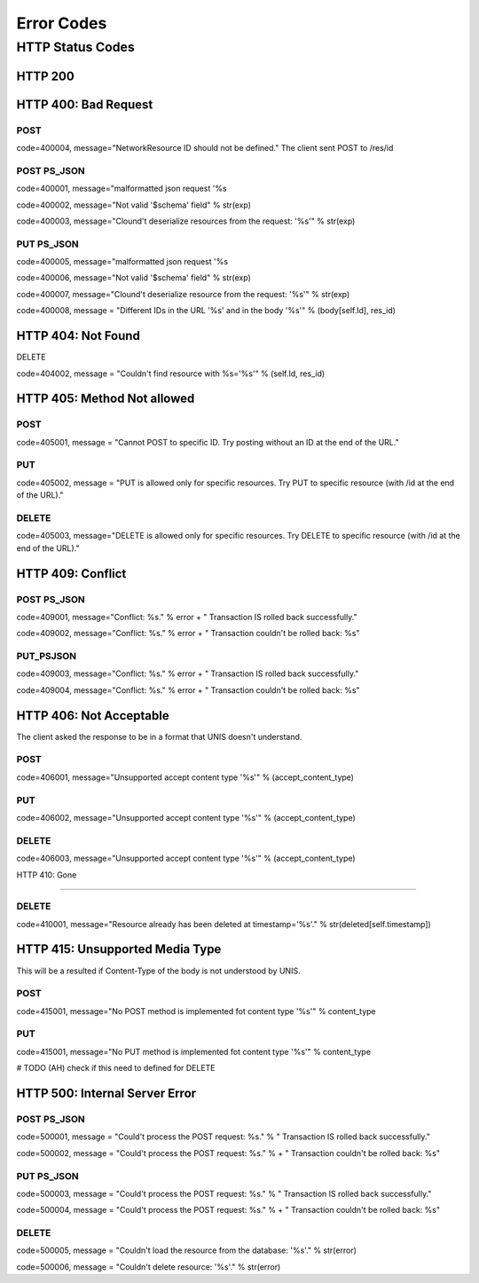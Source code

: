 .. _error_codes:

Error Codes
============



HTTP Status Codes
------------------

HTTP 200
`````````````

HTTP 400: Bad Request
```````````````````````

POST
''''''''''''''

code=400004, message="NetworkResource ID should not be defined." The client sent POST to /res/id

POST PS_JSON
''''''''''''''

code=400001, message="malformatted json request '%s

code=400002, message="Not valid '$schema' field" % str(exp)

code=400003, message="Clound't deserialize resources from the request: '%s'" % str(exp)

PUT PS_JSON
''''''''''''''

code=400005, message="malformatted json request '%s

code=400006, message="Not valid '$schema' field" % str(exp)

code=400007, message="Clound't deserialize resource from the request: '%s'" % str(exp)

code=400008, message = "Different IDs in the URL '%s' and in the body '%s'" % (body[self.Id], res_id)


HTTP 404: Not Found
`````````````````````

DELETE

code=404002, message = "Couldn't find resource with %s='%s'" % (self.Id, res_id)


HTTP 405: Method Not allowed
```````````````````````````````

POST
''''''''''''''

code=405001, message = "Cannot POST to specific ID. Try posting without an ID at the end of the URL."

PUT
''''''''''''''

code=405002, message = "PUT is allowed only for specific resources. Try PUT to specific resource (with /id at the end of the URL)."

DELETE
''''''''''''''

code=405003, message="DELETE is allowed only for specific resources. Try DELETE to specific resource (with /id at the end of the URL)."


HTTP 409: Conflict
````````````````````````

POST PS_JSON
''''''''''''''

code=409001, message="Conflict: %s." % error + " Transaction IS rolled back successfully."

code=409002, message="Conflict: %s." % error + "  Transaction couldn't be rolled back: %s"


PUT_PSJSON
''''''''''''''

code=409003, message="Conflict: %s." % error + " Transaction IS rolled back successfully."

code=409004, message="Conflict: %s." % error + "  Transaction couldn't be rolled back: %s"



HTTP 406: Not Acceptable
``````````````````````````

The client asked the response to be in a format that UNIS doesn't understand.

POST
''''''''''''''

code=406001, message="Unsupported accept content type '%s'" % (accept_content_type)

PUT
''''''''''''''

code=406002, message="Unsupported accept content type '%s'" % (accept_content_type)

DELETE
''''''''''''''

code=406003, message="Unsupported accept content type '%s'" % (accept_content_type)


HTTP 410: Gone

````````````````````````

DELETE
''''''''''''''

code=410001, message="Resource already has been deleted at timestamp='%s'." % str(deleted[self.timestamp])



HTTP 415: Unsupported Media Type
```````````````````````````````````

This will be a resulted if Content-Type of the body is not understood by UNIS.

POST
''''''''''''''

code=415001, message="No POST method is implemented fot content type '%s'" % \content_type

PUT
''''''''''''''

code=415001, message="No PUT method is implemented fot content type '%s'" % \content_type

# TODO (AH) check if this need to defined for DELETE


HTTP 500: Internal Server Error
``````````````````````````````````

POST PS_JSON
''''''''''''''

code=500001, message = "Could't process the POST request: %s." %  " Transaction IS rolled back successfully."

code=500002, message = "Could't process the POST request: %s." %  + "  Transaction couldn't be rolled back: %s"

PUT PS_JSON
''''''''''''''

code=500003, message = "Could't process the POST request: %s." %  " Transaction IS rolled back successfully."

code=500004, message = "Could't process the POST request: %s." %  + "  Transaction couldn't be rolled back: %s"

DELETE
''''''''''''''

code=500005, message = "Couldn't load the resource from the database: '%s'." % str(error)

code=500006, message = "Couldn't delete resource: '%s'." % str(error)

